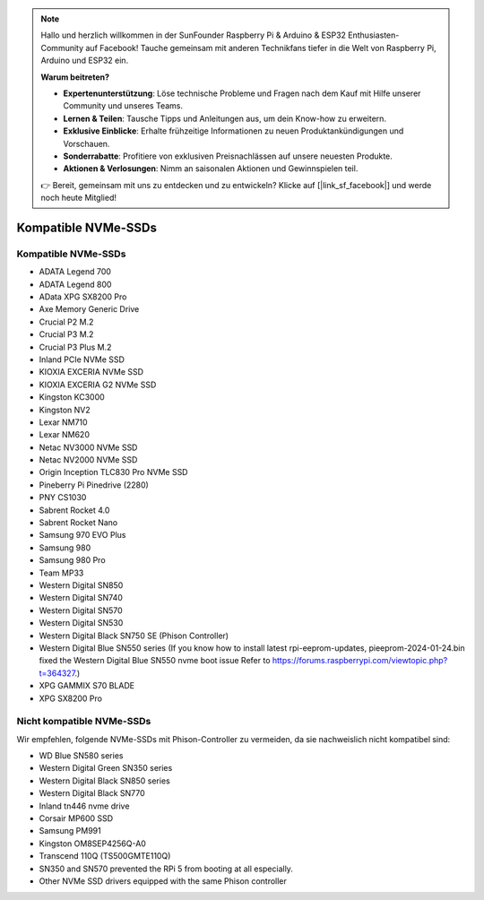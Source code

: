 .. note:: 

    Hallo und herzlich willkommen in der SunFounder Raspberry Pi & Arduino & ESP32 Enthusiasten-Community auf Facebook! Tauche gemeinsam mit anderen Technikfans tiefer in die Welt von Raspberry Pi, Arduino und ESP32 ein.

    **Warum beitreten?**

    - **Expertenunterstützung**: Löse technische Probleme und Fragen nach dem Kauf mit Hilfe unserer Community und unseres Teams.
    - **Lernen & Teilen**: Tausche Tipps und Anleitungen aus, um dein Know-how zu erweitern.
    - **Exklusive Einblicke**: Erhalte frühzeitige Informationen zu neuen Produktankündigungen und Vorschauen.
    - **Sonderrabatte**: Profitiere von exklusiven Preisnachlässen auf unsere neuesten Produkte.
    - **Aktionen & Verlosungen**: Nimm an saisonalen Aktionen und Gewinnspielen teil.

    👉 Bereit, gemeinsam mit uns zu entdecken und zu entwickeln? Klicke auf [|link_sf_facebook|] und werde noch heute Mitglied!

Kompatible NVMe-SSDs
========================

Kompatible NVMe-SSDs
---------------------------

* ADATA Legend 700  
* ADATA Legend 800  
* AData XPG SX8200 Pro  

* Axe Memory Generic Drive  

* Crucial P2 M.2  
* Crucial P3 M.2  
* Crucial P3 Plus M.2  

* Inland PCIe NVMe SSD  

* KIOXIA EXCERIA NVMe SSD  
* KIOXIA EXCERIA G2 NVMe SSD  

* Kingston KC3000  
* Kingston NV2  

* Lexar NM710  
* Lexar NM620  

* Netac NV3000 NVMe SSD  
* Netac NV2000 NVMe SSD  

* Origin Inception TLC830 Pro NVMe SSD  

* Pineberry Pi Pinedrive (2280)  

* PNY CS1030  

* Sabrent Rocket 4.0  
* Sabrent Rocket Nano  

* Samsung 970 EVO Plus  
* Samsung 980  
* Samsung 980 Pro  

* Team MP33  

* Western Digital SN850  
* Western Digital SN740  
* Western Digital SN570  
* Western Digital SN530  
* Western Digital Black SN750 SE (Phison Controller)
* Western Digital Blue SN550 series (If you know how to install latest rpi-eeprom-updates, pieeprom-2024-01-24.bin fixed the Western Digital Blue SN550 nvme boot issue Refer to 
  https://forums.raspberrypi.com/viewtopic.php?t=364327.)

* XPG GAMMIX S70 BLADE  
* XPG SX8200 Pro  


Nicht kompatible NVMe-SSDs
------------------------------

Wir empfehlen, folgende NVMe-SSDs mit Phison-Controller zu vermeiden, da sie nachweislich nicht kompatibel sind:

* WD Blue SN580 series
* Western Digital Green SN350 series
* Western Digital Black SN850 series
* Western Digital Black SN770  
* Inland tn446 nvme drive
* Corsair MP600 SSD  
* Samsung PM991  
* Kingston OM8SEP4256Q-A0  
* Transcend 110Q (TS500GMTE110Q)  
* SN350 and SN570 prevented the RPi 5 from booting at all especially.
* Other NVMe SSD drivers equipped with the same Phison controller
